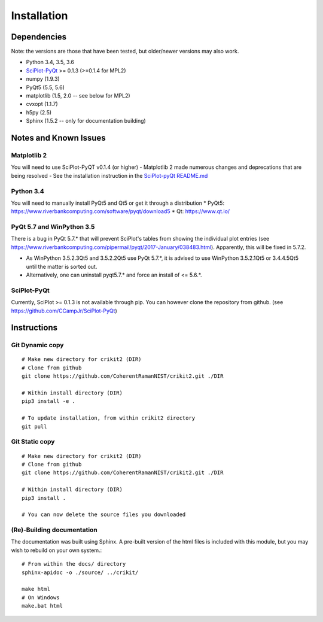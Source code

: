 .. _installing:

Installation
============

Dependencies
---------------------
Note: the versions are those that have been tested, but older/newer
versions may also work.

- Python 3.4, 3.5, 3.6
- `SciPlot-PyQt <https://github.com/CCampJr/SciPlot-PyQt>`__ >= 0.1.3 (>=0.1.4 for MPL2)
- numpy (1.9.3)
- PyQt5 (5.5, 5.6)
- matplotlib (1.5, 2.0 -- see below for MPL2)
- cvxopt (1.1.7)
- h5py (2.5)
- Sphinx (1.5.2 -- only for documentation building)

Notes and Known Issues
----------------------

Matplotlib 2
~~~~~~~~~~~~
You will need to use SciPlot-PyQT v0.1.4 (or higher)
- Matplotlib 2 made numerous changes and deprecations that are being resolved
- See the installation instruction in the `SciPlot-pyQt README.md <https://github.com/CCampJr/SciPlot-PyQt>`__

Python 3.4
~~~~~~~~~~~
You will need to manually install PyQt5 and Qt5 or get it through a distribution
* PyQt5: https://www.riverbankcomputing.com/software/pyqt/download5
* Qt: https://www.qt.io/

PyQt 5.7 and WinPython 3.5
~~~~~~~~~~~~~~~~~~~~~~~~~~
There is a bug in PyQt 5.7.* that will prevent SciPlot's tables from showing the individual plot entries 
(see https://www.riverbankcomputing.com/pipermail/pyqt/2017-January/038483.html). Apparently, this will be fixed in 5.7.2.

- As WinPython 3.5.2.3Qt5 and 3.5.2.2Qt5 use PyQt 5.7.*, it is advised to use WinPython 3.5.2.1Qt5 or 3.4.4.5Qt5 until the matter is sorted out.
- Alternatively, one can uninstall pyqt5.7.* and force an install of <= 5.6.*.

SciPlot-PyQt
~~~~~~~~~~~~
Currently, SciPlot >= 0.1.3 is not available through pip. You can however clone the repository from github.
(see https://github.com/CCampJr/SciPlot-PyQt)

Instructions
------------

Git Dynamic copy
~~~~~~~~~~~~~~~~~~~
::

  # Make new directory for crikit2 (DIR)
  # Clone from github
  git clone https://github.com/CoherentRamanNIST/crikit2.git ./DIR

  # Within install directory (DIR)
  pip3 install -e .

  # To update installation, from within crikit2 directory
  git pull

Git Static copy
~~~~~~~~~~~~~~~~~~~
::

  # Make new directory for crikit2 (DIR)
  # Clone from github
  git clone https://github.com/CoherentRamanNIST/crikit2.git ./DIR

  # Within install directory (DIR)
  pip3 install .

  # You can now delete the source files you downloaded

(Re)-Building documentation
~~~~~~~~~~~~~~~~~~~~~~~~~~~~
The documentation was built using Sphinx. A pre-built version of the html
files is included with this module, but you may wish to rebuild on your own
system.::

  # From within the docs/ directory
  sphinx-apidoc -o ./source/ ../crikit/

  make html  
  # On Windows
  make.bat html

